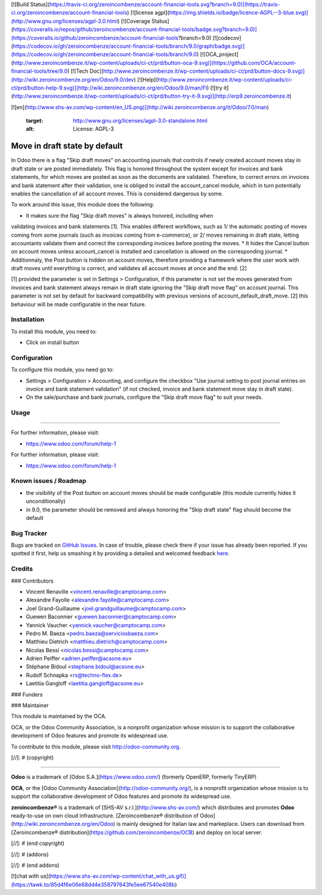 [![Build Status](https://travis-ci.org/zeroincombenze/account-financial-tools.svg?branch=9.0)](https://travis-ci.org/zeroincombenze/account-financial-tools)
[![license agpl](https://img.shields.io/badge/licence-AGPL--3-blue.svg)](http://www.gnu.org/licenses/agpl-3.0.html)
[![Coverage Status](https://coveralls.io/repos/github/zeroincombenze/account-financial-tools/badge.svg?branch=9.0)](https://coveralls.io/github/zeroincombenze/account-financial-tools?branch=9.0)
[![codecov](https://codecov.io/gh/zeroincombenze/account-financial-tools/branch/9.0/graph/badge.svg)](https://codecov.io/gh/zeroincombenze/account-financial-tools/branch/9.0)
[![OCA_project](http://www.zeroincombenze.it/wp-content/uploads/ci-ct/prd/button-oca-9.svg)](https://github.com/OCA/account-financial-tools/tree/9.0)
[![Tech Doc](http://www.zeroincombenze.it/wp-content/uploads/ci-ct/prd/button-docs-9.svg)](http://wiki.zeroincombenze.org/en/Odoo/9.0/dev)
[![Help](http://www.zeroincombenze.it/wp-content/uploads/ci-ct/prd/button-help-9.svg)](http://wiki.zeroincombenze.org/en/Odoo/9.0/man/FI)
[![try it](http://www.zeroincombenze.it/wp-content/uploads/ci-ct/prd/button-try-it-9.svg)](http://erp9.zeroincombenze.it)












































































[![en](http://www.shs-av.com/wp-content/en_US.png)](http://wiki.zeroincombenze.org/it/Odoo/7.0/man)

    :target: http://www.gnu.org/licenses/agpl-3.0-standalone.html
    :alt: License: AGPL-3

Move in draft state by default
==============================

In Odoo there is a flag "Skip draft moves" on accounting journals that controls
if newly created account moves stay in draft state or are posted immediately.
This flag is honored throughout the system except for invoices and
bank statements, for which moves are posted as soon as the documents are
validated. Therefore, to correct errors on invoices and bank statement after
their validation, one is obliged to install the account_cancel module, which in turn
potentially enables the cancellation of all account moves. This is considered
dangerous by some.

To work around this issue, this module does the following:

* It makes sure the flag "Skip draft moves" is always honored, including when
validating invoices and bank statements [1]. This enables different workflows,
such as 1/ the automatic posting of moves coming from some journals (such as
invoices coming from e-commerce), or 2/ moves remaining in draft state, letting
accountants validate them and correct the corresponding invoices before posting
the moves.
* It hides the Cancel button on account moves unless account_cancel is installed
and cancellation is allowed on the corresponding journal. 
* Additionnaly, the Post button is hidden on account moves, therefore providing
a framework where the user work with draft moves until everything is correct,
and validates all account moves at once and the end. [2]

[1] provided the parameter is set in Settings > Configuration, if this
parameter is not set the moves generated from invoices and bank statement
always remain in draft state ignoring the "Skip draft move flag" on
account journal. This parameter is not set by default for backward
compatibility with previous versions of account_default_draft_move.
[2] this behaviour will be made configurable in the near future.

Installation
------------






To install this module, you need to:

* Click on install button

Configuration
-------------






To configure this module, you need go to:

* Settings > Configuration > Accounting, and configure the checkbox
  "Use journal setting to post journal entries on invoice and 
  bank statement validation" (if not checked, invoice and bank
  statement move stay in draft state).
* On the sale/purchase and bank journals, configure the 
  "Skip draft move flag" to suit your needs.

Usage
-----






=====

For further information, please visit:

* https://www.odoo.com/forum/help-1

.. image:: https://odoo-community.org/website/image/ir.attachment/5784_f2813bd/datas
   :alt: Try me on Runbot
   :target: https://runbot.odoo-community.org/runbot/92/8.0

For further information, please visit:

* https://www.odoo.com/forum/help-1

Known issues / Roadmap
----------------------






* the visibility of the Post button on account moves should be made configurable
  (this module currently hides it unconditionally)
* in 9.0, the parameter should be removed and always honoring the "Skip draft state"
  flag should become the default

Bug Tracker
-----------






Bugs are tracked on `GitHub Issues <https://github.com/OCA/account-financial-tools/issues>`_.
In case of trouble, please check there if your issue has already been reported.
If you spotted it first, help us smashing it by providing a detailed and welcomed feedback
`here <https://github.com/OCA/account-financial-tools/issues/new?body=module:%20account_default_draft_move%0Aversion:%208.0%0A%0A**Steps%20to%20reproduce**%0A-%20...%0A%0A**Current%20behavior**%0A%0A**Expected%20behavior**>`_.


Credits
-------











### Contributors






* Vincent Renaville <vincent.renaville@camptocamp.com>
* Alexandre Fayolle <alexandre.fayolle@camptocamp.com>
* Joel Grand-Guillaume <joel.grandguillaume@camptocamp.com>
* Guewen Baconnier <guewen.baconnier@camptocamp.com>
* Yannick Vaucher <yannick.vaucher@camptocamp.com>
* Pedro M. Baeza <pedro.baeza@serviciosbaeza.com>
* Matthieu Dietrich <matthieu.dietrich@camptocamp.com>
* Nicolas Bessi <nicolas.bessi@camptocamp.com>
* Adrien Peiffer <adrien.peiffer@acsone.eu>
* Stéphane Bidoul <stephane.bidoul@acsone.eu>
* Rudolf Schnapka <rs@techno-flex.de>
* Laetitia Gangloff <laetitia.gangloff@acsone.eu>

### Funders

### Maintainer










.. image:: https://odoo-community.org/logo.png
   :alt: Odoo Community Association
   :target: https://odoo-community.org

This module is maintained by the OCA.

OCA, or the Odoo Community Association, is a nonprofit organization whose
mission is to support the collaborative development of Odoo features and
promote its widespread use.

To contribute to this module, please visit http://odoo-community.org.

[//]: # (copyright)

----

**Odoo** is a trademark of [Odoo S.A.](https://www.odoo.com/) (formerly OpenERP, formerly TinyERP)

**OCA**, or the [Odoo Community Association](http://odoo-community.org/), is a nonprofit organization whose
mission is to support the collaborative development of Odoo features and
promote its widespread use.

**zeroincombenze®** is a trademark of [SHS-AV s.r.l.](http://www.shs-av.com/)
which distributes and promotes **Odoo** ready-to-use on own cloud infrastructure.
[Zeroincombenze® distribution of Odoo](http://wiki.zeroincombenze.org/en/Odoo)
is mainly designed for Italian law and markeplace.
Users can download from [Zeroincombenze® distribution](https://github.com/zeroincombenze/OCB) and deploy on local server.

[//]: # (end copyright)

[//]: # (addons)

[//]: # (end addons)



[![chat with us](https://www.shs-av.com/wp-content/chat_with_us.gif)](https://tawk.to/85d4f6e06e68dd4e358797643fe5ee67540e408b)
